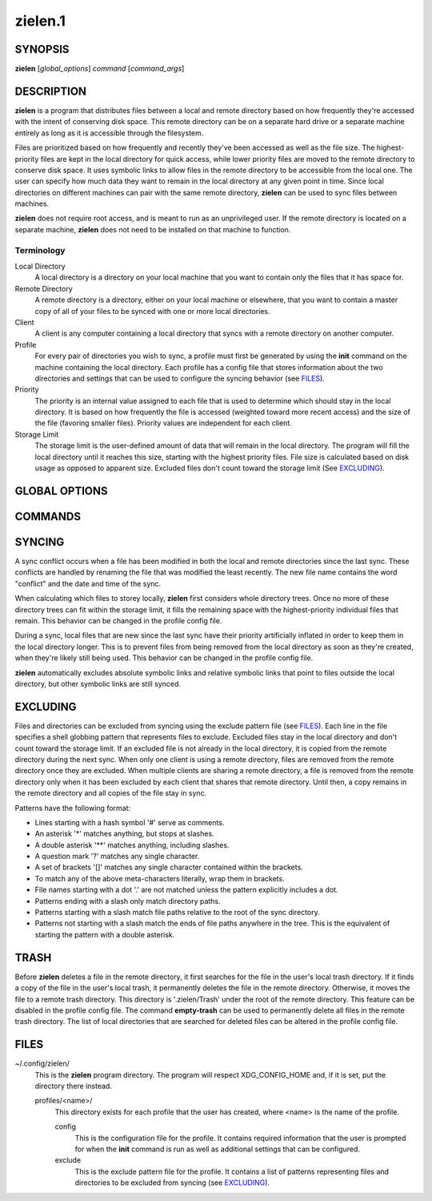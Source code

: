 ========
zielen.1
========
SYNOPSIS
========
**zielen** [*global_options*] *command* [*command_args*]

DESCRIPTION
===========
**zielen** is a program that distributes files between a local and remote
directory based on how frequently they're accessed with the intent of
conserving disk space. This remote directory can be on a separate hard drive or
a separate machine entirely as long as it is accessible through the filesystem.

Files are prioritized based on how frequently and recently they've been
accessed as well as the file size. The highest-priority files are kept in the
local directory for quick access, while lower priority files are moved to the
remote directory to conserve disk space.  It uses symbolic links to allow files
in the remote directory to be accessible from the local one. The user can
specify how much data they want to remain in the local directory at any given
point in time. Since local directories on different machines can pair with the
same remote directory, **zielen** can be used to sync files between machines.

**zielen** does not require root access, and is meant to run as an unprivileged
user. If the remote directory is located on a separate machine, **zielen** does
not need to be installed on that machine to function.

Terminology
-----------
Local Directory
    A local directory is a directory on your local machine that you want to
    contain only the files that it has space for.

Remote Directory
    A remote directory is a directory, either on your local machine or
    elsewhere, that you want to contain a master copy of all of your files to
    be synced with one or more local directories.

Client
    A client is any computer containing a local directory that syncs with a
    remote directory on another computer.

Profile
    For every pair of directories you wish to sync, a profile must first be
    generated by using the **init** command on the machine containing the local
    directory. Each profile has a config file that stores information about the
    two directories and settings that can be used to configure the syncing
    behavior (see FILES_).

Priority
    The priority is an internal value assigned to each file that is used to
    determine which should stay in the local directory. It is based on how
    frequently the file is accessed (weighted toward more recent access) and
    the size of the file (favoring smaller files). Priority values are
    independent for each client.

Storage Limit
    The storage limit is the user-defined amount of data that will remain in
    the local directory. The program will fill the local directory until it
    reaches this size, starting with the highest priority files. File size is
    calculated based on disk usage as opposed to apparent size. Excluded files
    don't count toward the storage limit (See EXCLUDING_).

GLOBAL OPTIONS
==============
.. This imports documentation from the code.
.. linotype::
    :filepath: ../zielen/cli.py
    :function: main_help_item
    :item_id: global_opts
    :children:

COMMANDS
========
.. This imports documentation from the code.
.. linotype::
    :filepath: ../zielen/cli.py
    :function: command_help_item

    exclude : @rst
        See EXCLUDING_.

    template
        A blank template can usually be found at
        /usr/share/zielen/config-template.

    empty-trash : @rst
        See TRASH_.

SYNCING
=======
A sync conflict occurs when a file has been modified in both the local and
remote directories since the last sync. These conflicts are handled by renaming
the file that was modified the least recently. The new file name contains the
word "conflict" and the date and time of the sync.

When calculating which files to storey locally, **zielen** first considers
whole directory trees. Once no more of these directory trees can fit within the
storage limit, it fills the remaining space with the highest-priority
individual files that remain. This behavior can be changed in the profile
config file.

During a sync, local files that are new since the last sync have their priority
artificially inflated in order to keep them in the local directory longer. This
is to prevent files from being removed from the local directory as soon as
they're created, when they're likely still being used. This behavior can be
changed in the profile config file.

**zielen** automatically excludes absolute symbolic links and relative symbolic
links that point to files outside the local directory, but other symbolic links
are still synced.

EXCLUDING
=========
Files and directories can be excluded from syncing using the exclude pattern
file (see FILES_). Each line in the file specifies a shell globbing pattern
that represents files to exclude. Excluded files stay in the local directory
and don't count toward the storage limit. If an excluded file is not already in
the local directory, it is copied from the remote directory during the next
sync. When only one client is using a remote directory, files are removed from
the remote directory once they are excluded. When multiple clients are sharing
a remote directory, a file is removed from the remote directory only when it
has been excluded by each client that shares that remote directory. Until then,
a copy remains in the remote directory and all copies of the file stay in sync.

Patterns have the following format:

* Lines starting with a hash symbol '#' serve as comments.
* An asterisk '*' matches anything, but stops at slashes.
* A double asterisk '**' matches anything, including slashes.
* A question mark '?' matches any single character.
* A set of brackets '[]' matches any single character contained within the
  brackets.
* To match any of the above meta-characters literally, wrap them in brackets.
* File names starting with a dot '.' are not matched unless the pattern
  explicitly includes a dot.
* Patterns ending with a slash only match directory paths.
* Patterns starting with a slash match file paths relative to the root of the
  sync directory.
* Patterns not starting with a slash match the ends of file paths anywhere in
  the tree. This is the equivalent of starting the pattern with a double
  asterisk.

TRASH
=====
Before **zielen** deletes a file in the remote directory, it first searches for
the file in the user's local trash directory. If it finds a copy of the file in
the user's local trash, it permanently deletes the file in the remote
directory. Otherwise, it moves the file to a remote trash directory. This
directory is '.zielen/Trash' under the root of the remote directory. This
feature can be disabled in the profile config file. The command **empty-trash**
can be used to permanently delete all files in the remote trash directory. The
list of local directories that are searched for deleted files can be altered in
the profile config file.

FILES
=====
~/.config/zielen/
    This is the **zielen** program directory. The program will respect
    XDG_CONFIG_HOME and, if it is set, put the directory there instead.

    profiles/<name>/
        This directory exists for each profile that the user has created, where
        <name> is the name of the profile.

        config
            This is the configuration file for the profile. It contains
            required information that the user is prompted for when the
            **init** command is run as well as additional settings that can be
            configured.

        exclude
            This is the exclude pattern file for the profile. It contains a
            list of patterns representing files and directories to be excluded
            from syncing (see EXCLUDING_).
